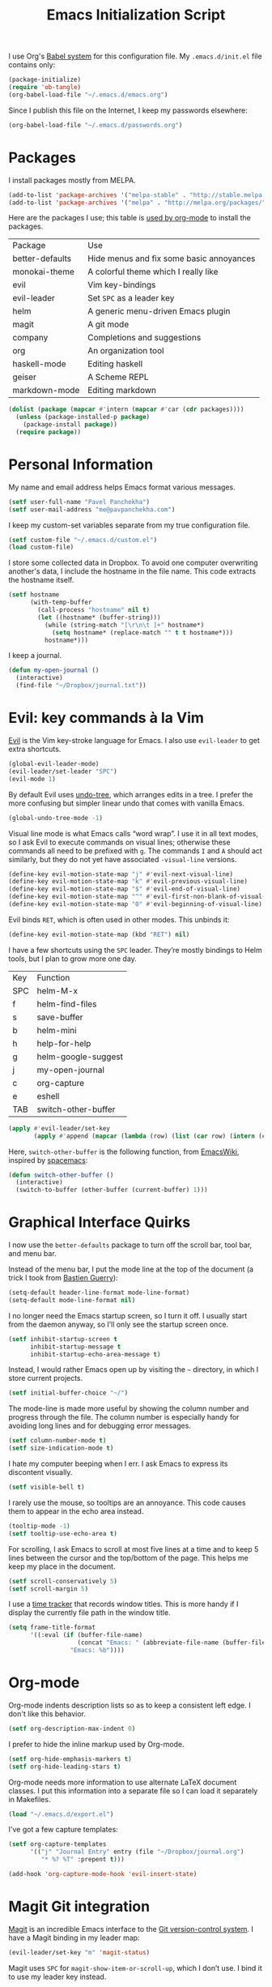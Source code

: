 #+TITLE: Emacs Initialization Script

I use Org's [[http://orgmode.org/worg/org-contrib/babel/intro.html#sec-8_2][Babel system]] for this configuration file. My =.emacs.d/init.el= file contains only:

#+BEGIN_SRC emacs-lisp :tangle "~/.emacs.d/init.el"
  (package-initialize)
  (require 'ob-tangle)
  (org-babel-load-file "~/.emacs.d/emacs.org")
#+END_SRC

Since I publish this file on the Internet, I keep my passwords elsewhere:

#+BEGIN_SRC emacs-lisp
  (org-babel-load-file "~/.emacs.d/passwords.org")
#+END_SRC

* Packages

I install packages mostly from MELPA.

#+BEGIN_SRC emacs-lisp
  (add-to-list 'package-archives '("melpa-stable" . "http://stable.melpa.org/packages/") t)
  (add-to-list 'package-archives '("melpa" . "http://melpa.org/packages/") t)
#+END_SRC

Here are the packages I use; this table is [[http://sachachua.com/blog/2015/01/getting-data-org-mode-tables/][used by org-mode]] to install the packages.

#+NAME: packages
| Package         | Use                                      |
| better-defaults | Hide menus and fix some basic annoyances |
| monokai-theme   | A colorful theme which I really like     |
| evil            | Vim key-bindings                         |
| evil-leader     | Set =SPC= as a leader key                  |
| helm            | A generic menu-driven Emacs plugin       |
| magit           | A git mode                               |
| company         | Completions and suggestions              |
| org             | An organization tool                     |
| haskell-mode    | Editing haskell                          |
| geiser          | A Scheme REPL                            |
| markdown-mode   | Editing markdown                         |

#+BEGIN_SRC emacs-lisp :var packages=packages
  (dolist (package (mapcar #'intern (mapcar #'car (cdr packages))))
    (unless (package-installed-p package)
      (package-install package))
    (require package))
#+END_SRC

* Personal Information

My name and email address helps Emacs format various messages.

#+BEGIN_SRC emacs-lisp
  (setf user-full-name "Pavel Panchekha")
  (setf user-mail-address "me@pavpanchekha.com")
#+END_SRC

I keep my custom-set variables separate from my true configuration file.

#+BEGIN_SRC emacs-lisp
  (setf custom-file "~/.emacs.d/custom.el")
  (load custom-file)
#+END_SRC

I store some collected data in Dropbox. To avoid one computer overwriting another's data, I include the hostname in the file name. This code extracts the hostname itself.

#+BEGIN_SRC emacs-lisp
  (setf hostname
        (with-temp-buffer
          (call-process "hostname" nil t)
          (let ((hostname* (buffer-string)))
            (while (string-match "[\r\n\t ]+" hostname*)
              (setq hostname* (replace-match "" t t hostname*)))
            hostname*)))
#+END_SRC

I keep a journal.

#+BEGIN_SRC emacs-lisp
  (defun my-open-journal ()
    (interactive)
    (find-file "~/Dropbox/journal.txt"))
#+END_SRC

* Evil: key commands à la Vim

[[http://gitorious.org/evil/pages/Home][Evil]] is the Vim key-stroke language for Emacs. I also use =evil-leader= to get extra shortcuts.

#+BEGIN_SRC emacs-lisp
  (global-evil-leader-mode)
  (evil-leader/set-leader "SPC")
  (evil-mode 1)
#+END_SRC

By default Evil uses [[http://www.dr-qubit.org/undo-tree/undo-tree-0.6.4.el][undo-tree]], which arranges edits in a tree. I prefer the more confusing but simpler linear undo that comes with vanilla Emacs.

#+BEGIN_SRC emacs-lisp
  (global-undo-tree-mode -1)
#+END_SRC

Visual line mode is what Emacs calls “word wrap”. I use it in all text modes, so I ask Evil to execute commands on visual lines; otherwise these commands all need to be prefixed with =g=. The commands =I= and =A= should act similarly, but they do not yet have associated =-visual-line= versions.

#+BEGIN_SRC emacs-lisp
(define-key evil-motion-state-map "j" #'evil-next-visual-line)
(define-key evil-motion-state-map "k" #'evil-previous-visual-line)
(define-key evil-motion-state-map "$" #'evil-end-of-visual-line)
(define-key evil-motion-state-map "^" #'evil-first-non-blank-of-visual-line)
(define-key evil-motion-state-map "0" #'evil-beginning-of-visual-line)
#+END_SRC

Evil binds =RET=, which is often used in other modes. This unbinds it:

#+BEGIN_SRC emacs-lisp
(define-key evil-motion-state-map (kbd "RET") nil)
#+END_SRC

I have a few shortcuts using the =SPC= leader. They’re mostly bindings to Helm tools, but I plan to grow more one day.

#+NAME: evil-leader-bindings
| Key | Function            |
| SPC | helm-M-x            |
| f   | helm-find-files     |
| s   | save-buffer         |
| b   | helm-mini           |
| h   | help-for-help       |
| g   | helm-google-suggest |
| j   | my-open-journal     |
| c   | org-capture         |
| e   | eshell              |
| TAB | switch-other-buffer |

#+BEGIN_SRC emacs-lisp :var bindings=evil-leader-bindings
  (apply #'evil-leader/set-key
         (apply #'append (mapcar (lambda (row) (list (car row) (intern (cadr row)))) (cdr bindings))))
#+END_SRC

Here, =switch-other-buffer= is the following function, from [[http://emacswiki.org/emacs/SwitchingBuffers][EmacsWiki]], inspired by [[https://github.com/syl20bnr/spacemacs][spacemacs]]:

#+BEGIN_SRC emacs-lisp
  (defun switch-other-buffer ()
    (interactive)
    (switch-to-buffer (other-buffer (current-buffer) 1)))
#+END_SRC

* Graphical Interface Quirks

I now use the =better-defaults= package to turn off the scroll bar, tool bar, and menu bar.

Instead of the menu bar, I put the mode line at the top of the document (a trick I took from [[http://bzg.fr/emacs-strip-tease.html][Bastien Guerry]]):

#+BEGIN_SRC emacs-lisp
  (setq-default header-line-format mode-line-format)
  (setq-default mode-line-format nil)
#+END_SRC

I no longer need the Emacs startup screen, so I turn it off. I usually start from the daemon anyway, so I’ll only see the startup screen once.

#+BEGIN_SRC emacs-lisp
  (setf inhibit-startup-screen t
        inhibit-startup-message t
        inhibit-startup-echo-area-message t)
#+END_SRC

Instead, I would rather Emacs open up by visiting the =~= directory, in which I store current projects.

#+BEGIN_SRC emacs-lisp
  (setf initial-buffer-choice "~/")
#+END_SRC

The mode-line is made more useful by showing the column number and progress through the file. The column number is especially handy for avoiding long lines and for debugging error messages.

#+BEGIN_SRC emacs-lisp
  (setf column-number-mode t)
  (setf size-indication-mode t)
#+END_SRC

I hate my computer beeping when I err. I ask Emacs to express its discontent visually.

#+BEGIN_SRC emacs-lisp
  (setf visible-bell t)
#+END_SRC

I rarely use the mouse, so tooltips are an annoyance.  This code causes them to appear in the echo area instead.

#+BEGIN_SRC emacs-lisp
  (tooltip-mode -1)
  (setf tooltip-use-echo-area t)
#+END_SRC

For scrolling, I ask Emacs to scroll at most five lines at a time and to keep 5 lines between the cursor and the top/bottom of the page. This helps me keep my place in the document.

#+BEGIN_SRC emacs-lisp
(setf scroll-conservatively 5)
(setf scroll-margin 5)
#+END_SRC

I use a [[https://github.com/cathywu/TimeTracker][time tracker]] that records window titles.  This is more handy if I display the currently file path in the window title.

#+BEGIN_SRC emacs-lisp
  (setq frame-title-format
        '((:eval (if (buffer-file-name)
                     (concat "Emacs: " (abbreviate-file-name (buffer-file-name)))
                   "Emacs: %b"))))
#+END_SRC

* Org-mode

Org-mode indents description lists so as to keep a consistent left edge. I don't like this behavior.

#+BEGIN_SRC emacs-lisp
  (setf org-description-max-indent 0)
#+END_SRC

I prefer to hide the inline markup used by Org-mode.

#+BEGIN_SRC emacs-lisp
  (setf org-hide-emphasis-markers t)
  (setf org-hide-leading-stars t)
#+END_SRC

Org-mode needs more information to use alternate LaTeX document classes.  I put this information into a separate file so I can load it separately in Makefiles.

#+BEGIN_SRC emacs-lisp
  (load "~/.emacs.d/export.el")
#+END_SRC

I've got a few capture templates:

#+BEGIN_SRC emacs-lisp
  (setf org-capture-templates
        '(("j" "Journal Entry" entry (file "~/Dropbox/journal.org")
           "* %? %T" :prepent t)))

  (add-hook 'org-capture-mode-hook 'evil-insert-state)
#+END_SRC

* Magit Git integration

[[http://magit.github.io/magit/][Magit]] is an incredible Emacs interface to the [[https://git-scm.com][Git version-control system]].
I have a Magit binding in my leader map:

#+BEGIN_SRC emacs-lisp
(evil-leader/set-key "m" 'magit-status)
#+END_SRC

Magit uses =SPC= for =magit-show-item-or-scroll-up=, which I don’t use.
I bind it to use my leader key instead.

#+BEGIN_SRC emacs-lisp
  (define-key magit-mode-map (kbd "SPC") nil)
  (add-hook 'magit-mode-hook #'evil-leader-mode)
#+END_SRC

* Editing text

I’m writing text documents pretty often now—the life of a scientist involves a lot of papers, notes, meetings, websites. Normally these files use org-mode. I’d love to use Markdown for everything—Org-mode’s syntax is actually pretty ugly—but Markdown has problems of its own. That’s a rant for another day, but suffice it to say that I’m using org-mode for now.

I give Org-mode files a =txt= extension because this allows editing them on other devices.

#+BEGIN_SRC emacs-lisp
(add-to-list 'auto-mode-alist '("\\.txt$" . org-mode))
#+END_SRC

=visual-line-mode= implements proper line wrapping, which I prefer. For Org mode I also turn on proportional fonts. But traditionally Markdown files are hard-wrapped, and use ASCII fixed-text conventions more. LaTeX files get the same treatment; they also turn off automatic indentation, to help me with my peculiar LaTeX style where lines are broken at each phrase and all phrases except the first in a sentence are indented.

#+BEGIN_SRC emacs-lisp
  (add-hook 'org-mode-hook 'visual-line-mode)
  (add-hook 'org-mode-hook 'variable-pitch-mode)
  (add-hook 'org-mode-hook 'org-toggle-pretty-entities)

  (add-hook 'markdown-mode-hook 'auto-fill-mode)

  (add-hook 'latex-mode-hook 'auto-fill-mode)
  (add-hook 'latex-mode-hook 'variable-pitch-mode)
  (add-hook 'latex-mode-hook (lambda () (electric-indent-mode -1)))
#+END_SRC

I’ve gone back and forth on single- and double-spaced sentences, but for now I’m in the single-spacing camp.

#+BEGIN_SRC emacs-lisp
  (setf sentence-end-double-space nil)
#+END_SRC

In the text modes I use, I turn on spell checking.

#+BEGIN_SRC emacs-lisp
  (add-hook 'org-mode-hook 'flyspell-mode)
  (add-hook 'markdown-mode-hook 'flyspell-mode)
  (add-hook 'latex-mode-hook 'flyspell-mode)
#+END_SRC

* Editing directories

Dired is great for exploring a file system and so on.

#+BEGIN_SRC emacs-lisp
  (require 'dired-x)
  (setf dired-omit-files "^\\.?#\\|^\\.")
#+END_SRC

Because Emacs shows the =~= directory when I open it up,
  I prefer this directory specifically not to show hidden files.

#+BEGIN_SRC emacs-lisp
  (defun dired-hide-details-home ()
    "Hide details and hidden files,
     if the current buffer is the home directory."
    (when (equal (expand-file-name default-directory) (expand-file-name "~/"))
      (dired-hide-details-mode)
      (dired-omit-mode)))

  (add-hook 'dired-mode-hook 'dired-hide-details-home)
#+END_SRC

* Spell checking

Fly-spell mode uses ISpell. I want to use the =ispell= program, to use American English, and to locate my personal dictionary within my =.emacs.d= directory.

#+BEGIN_SRC emacs-lisp
(setf ispell-program-name "/usr/bin/ispell")
(setf ispell-dictionary "american")
(setf ispell-personal-dictionary "~/.emacs.d/dict")
#+END_SRC

A key binding I really miss from Vim is the spell checking keys =zg= and =z==.  Emacs has a great spell-check built-in: Ispell. All we need to do is add a few key-bindings.  But first we need a function to bind to, and for =zg= (save current word to dictionary) one does not exist.  So off we go to implement =ispell-save-word.=

#+BEGIN_SRC emacs-lisp
(defun ispell-save-word () (interactive)
#+END_SRC

First, we need to *get* the current word.  We don't need to explicitly use =ispell-following-word=, since =ispell-get-word= does this for us. =ispell-get-word= returns a list of =word=, =start=, =end= (though its documentation certainly doesn't hint at such), so we call =car= to extract the word itself.

#+BEGIN_SRC emacs-lisp
  (let ((word (car (ispell-get-word nil))))
#+END_SRC

Now we can call =ispell-send-string=.  Its documentation is pretty weak (and that's if I want to be nice), but from reading the code of =ispell-command-loop= (search for =?i=), it seems like we want to send =*word\n=, where =word= is the word in question.

#+BEGIN_SRC emacs-lisp
  (ispell-send-string (concat "*" word "\n"))
#+END_SRC

Finally, since we modified the dictionary, we want to save it.  To be nice, we're going to first mark the dictionary as modified.  We only want to force a save, though, if the dictionary was clean before-hand, so we save the old value.

#+BEGIN_SRC emacs-lisp
  (let ((old-ispell-pdict-modified-p ispell-pdict-modified-p))
    (setq ispell-pdict-modified-p '(t))
#+END_SRC

And finally, we want force a save if necessary.  The "if necessary" part is actually annoyingly complicated...

#+BEGIN_SRC emacs-lisp
    (when (or (and old-ispell-pdict-modified-p
                   (listp old-ispell-pdict-modified-p)
                   (car ispell-pdict-modified-p))
              (and ispell-pdict-modified-p
                   (not (listp ispell-pdict-modified-p)))))
#+END_SRC

But once that's out of the way, we can just call =ispell-pdict-save= with =no-query=.

#+BEGIN_SRC emacs-lisp
      (ispell-pdict-save t))))
#+END_SRC

Finally, we add key-bindings using Evil's =evil-normal-state-map=.

#+BEGIN_SRC emacs-lisp
(define-key evil-normal-state-map "z=" 'ispell-word)
(define-key evil-normal-state-map "zg" 'ispell-save-word)
#+END_SRC

* The =run= Command

I have command called =run=, which compiles and runs some program or file in a temporary directory.  I use it for compiling LaTeX or testing C code.

#+BEGIN_SRC emacs-lisp
  (defun run-command (file)
    (interactive (list (buffer-file-name)))
    (save-window-excursion
     (shell-command (concat "run " (shell-quote-argument file) " &"))))

  (defun compile-command (file)
    (interactive (list (buffer-file-name)))
    (save-window-excursion
     (shell-command (concat "run -c " (shell-quote-argument file) " &"))))
#+END_SRC

Then we attach them to =[f5]= and =[C-f5]=.

#+BEGIN_SRC emacs-lisp
  (global-set-key (kbd "<f5>") 'run-command)
  (global-set-key (kbd "C-<f5>") 'compile-command)
#+END_SRC

* Doc View

I sometimes use doc-view for long PDFs (though rarely now).

For long PDFs, continuous scrolling is best.

#+BEGIN_SRC emacs-lisp
  (setf doc-view-continuous t)
#+END_SRC

144 is a decent resolution, since it makes a page of text about as wide as half my screen, and I generally use Emacs with two vertical panes.

#+BEGIN_SRC emacs-lisp
  (setf doc-view-resolution 144)
#+END_SRC

Doc-view works much better with Vim-style h/j/k/l movement keys.

#+BEGIN_SRC emacs-lisp
  (require 'doc-view)
  (define-key doc-view-mode-map (kbd "j") 'doc-view-next-line-or-next-page)
  (define-key doc-view-mode-map (kbd "k") 'doc-view-previous-line-or-previous-page)
  (define-key doc-view-mode-map (kbd "h") 'image-backward-hscroll)
  (define-key doc-view-mode-map (kbd "l") 'image-forward-hscroll)
#+END_SRC

* Haskell programming tools

[[https://github.com/haskell/haskell-mode][Haskell Mode]] provides syntax highlighting and similar utilities for programming in Haskell. Multiple methods of indenting Haskell code come with Haskell Mode. They don't differ much, but I prefer =haskell-indentation=. I used to use =haskell-indent= but it annoyed me somehow.

#+BEGIN_SRC emacs-lisp
  (add-hook 'haskell-mode-hook 'turn-on-haskell-indentation)
#+END_SRC

* Scheme programming tools

Several modes come together to make programming in Scheme enjoyable. I usually use the Racket dialect of Scheme, but I've used MIT-Scheme heavily in undergrad. Sadly, no package seems to support both. For now I use [[http://www.neilvandyke.org/quack/][Quack]] and [[http://www.nongnu.org/geiser/][Geiser]], which together make Racket a breeze.

Since I never use Guile, I configure Geiser to always start up in Racket mode.

#+BEGIN_SRC emacs-lisp
  (setf geiser-active-implementations '(racket))
#+END_SRC

It is customary in Racket to use a proper Unicode λ instead of the symbol =lambda=. I hack the abbreviation tools in Emacs to make this happen: I set =lambda= to be an abbreviation for =λ=.

#+BEGIN_SRC emacs-lisp
   (require 'abbrev)
   (add-hook 'scheme-mode-hook
     (lambda ()
       (abbrev-mode 1)
       (define-abbrev scheme-mode-abbrev-table "lambda" "λ")))
#+END_SRC

Perfectly matching parentheses is annoying; =electric-pair-mode= automatically inserts closing parentheses when I type the open parenthesis. This works great =show-paren-mode=, which automatically highlights the matching parenthesis (=show-paren-mode= is provided by =better-defaults=).

#+BEGIN_SRC emacs-lisp
  (add-hook 'scheme-mode-hook 'electric-pair-mode)
#+END_SRC

Geiser stores history information; I'd prefer it not clutter my home directory.

#+BEGIN_SRC emacs-lisp
  (setf geiser-repl-history-filename "~/.emacs.d/geiser-history")
#+END_SRC

* Emacs Lisp programming tools

When I write emacs-lisp I am often in the debugger. To turn it on, I use this function:

#+BEGIN_SRC emacs-lisp
  (defun debug-mode () "Turn on various Emacs debugging features"
    (interactive)
    (setf debug-on-error t message-log-max 10000))
#+END_SRC

I'm also often shaving my Emacs configuration (this file). It's helpful to jump to it and reload it quickly.,

#+BEGIN_SRC emacs-lisp
(defun reconfigure () (interactive)
  (load-file "~/.emacs.d/init.el"))

(defun edconfigure () (interactive)
  (find-file "~/.emacs.d/emacs.org"))
#+END_SRC

* Coq programming tools

  Proof General is, of course, central to using Coq.

  #+BEGIN_SRC emacs-lisp
    (let ((proof-general-path "/home/pavpan/src/ProofGeneral-4.2/generic/proof-site.el"))
      (when (file-exists-p proof-general-path)
        (load-file proof-general-path)))
  #+END_SRC

* Inter-Key Timings

One interesting characteristic of a person's typing is their inter-key timings -- the time between typing two letters in succession.  For example, it usually takes more time to type "cr" than ";l", since one involves moving the left index finger a large distance and the other uses the really natural rolling chord on the right hand.  By recording all key character pairs, we can actually track timings for this.  And since I do a lot of my work in Emacs, it is easiest to do this as an Emacs extension.

I've written such a thing: [[http://git.pavpanchekha.com/?p=keylogger.el.git;a=summary][keylogger.el]].  It has an Emacs Lisp extension and an analyzer written in Javascript.  I turn it on when Emacs starts:

#+BEGIN_SRC emacs-lisp
  (load "~/Dropbox/Work/keylogger.el/keylogger.el")
  (setf keylogger-filename (concat "~/Dropbox/Data/keys." hostname ".el"))
  (keylogger-load)
  (keylogger-start)
  (keylogger-autosave)
#+END_SRC

Note that each startup, I load the file, load my previously-saved data, tell it to record new key presses, and to autosave them every fifteen minutes.

* Printing Buffers to PDF

I once needed to print an Emacs buffer to PDF.  The standard printing commands rely on =lpr= and assume an actual printer. Instead I use the Emacs =printing= package to export buffers to Postscript, and then call =ps2pdf= to produce a PDF from the Postscript.

#+BEGIN_SRC emacs-lisp
(require 'printing)
#+END_SRC

We want to use the function =pr-ps-buffer-print= from the =printing= package.  We give it a temporary file to print to, and later we'll run =ps2pdf= on that file.

#+BEGIN_SRC emacs-lisp
  (defun print-to-pdf () (interactive)
    (let* ((outfile (make-temp-file pr-ps-temp-file))
           (pdffile (concat outfile ".pdf")))
      (pr-ps-buffer-print 1 outfile)
      (shell-command (concat "ps2pdf "
                             (shell-quote-argument outfile)
                             " "
                             (shell-quote-argument pdffile)))
      (find-file pdffile)))
#+END_SRC

The default print settings are silly for printing to PDF. I prefer syntax highlighting but no headers.

#+BEGIN_SRC emacs-lisp
  (setf pr-faces-p t)
  (setf ps-print-header nil)
  (setf ps-print-header-frame nil)
#+END_SRC

* Helm

Helm is an incredible search interface. It’s hard to describe, but it somehow improves on many of Emacs’s built-in utilities. I turn on Helm in a couple of places.

#+BEGIN_SRC emacs-lisp
  (helm-mode 1)
#+END_SRC

I use Helm’s version of find-file, search, apropos

#+BEGIN_SRC emacs-lisp
  (global-set-key (kbd "C-x C-f") 'helm-find-files)
  (global-set-key (kbd "C-s") 'helm-occur)
  (global-set-key (kbd "C-x b") 'helm-mini)
  (global-set-key (kbd "C-h a") 'helm-apropos)
  (global-set-key (kbd "C-c h g") 'helm-google-suggest)
  (global-set-key (kbd "C-c h p") 'helm-projectile)
#+END_SRC

I don’t like the default use of =TAB= and =C-z=, so I switch them. Code from [[http://tuhdo.github.io/helm-intro.html][this Helm intro]].

#+BEGIN_SRC emacs-lisp
(define-key helm-map (kbd "<tab>") 'helm-execute-persistent-action)
(define-key helm-map (kbd "C-i") 'helm-execute-persistent-action)
(define-key helm-map (kbd "C-z")  'helm-select-action)
#+END_SRC

* PLSE Sign

#+BEGIN_SRC emacs-lisp
  (require 'json)
  (require 'url)

  (defun send-to-sign ()
    (interactive)
    (let* ((mode
            (cond
             ((eq major-mode 'c++-mode) "c++")
             ((eq major-mode 'c-mode) "c")
             (t (error "Cannot send code from %s mode. Use C or C++ mode." major-mode))))
           (data
            (json-encode (list (cons 'language mode) (cons 'code (buffer-string)))))
           (url-request-method "POST")
           (url-request-extra-headers
            '(("Content-Type" . "application/json")))
           (url-request-data data))
      (url-retrieve "http://plseaudio.cs.washington.edu:8001/evaluate.json" 'display-sign-results)))

  (defun display-sign-results (status)
    (message (buffer-string)))
#+END_SRC

* FPCore

FPCore and FPImp are the formats behind the [[http://fpbench.org][FPBench]] benchmark suite. They're vaguely Scheme-derived.

#+BEGIN_SRC emacs-lisp
(add-to-list 'auto-mode-alist '("\\.fpcore" . scheme-mode))
(add-to-list 'auto-mode-alist '("\\.fpimp" . scheme-mode))
#+END_SRC

* Blog posts

I maintain a [[https://pavpanchekha.com][blog]], and the blog is stored in =/home/www/=, which is maintained by =git=. To make it easier to keep track of draft posts I've written but not published, I wrote a Magit section that shows up right after "Untracked Files":

#+BEGIN_SRC emacs-lisp
  (defun my-magit-insert-blog-posts ()
    "Insert section detailing my unpublished blog posts"
    (when (equal default-directory "/home/www/")
      (-when-let (unpublished-posts (split-string (shell-command-to-string "bash etc/drafts.sh") "\n" t))
        (magit-insert-section (blog-posts)
          (magit-insert-heading "Unpublished blog posts:")
          (dolist (post unpublished-posts)
            (magit-insert-section (file (concat "blog/" post))
              (insert (propertize (concat "blog/" post) 'face 'magit-filename) ?\n)))
           (insert ?\n)))))
#+END_SRC

The referenced =drafts.sh= file looks for all blog posts not named on the home page and outputs them in a list.

I want this section to show up only in the blog post directory, so I add a hook whenever magit runs that both adds the section to the list of sections, *and* makes that variable buffer-local so it doesn't affect other directories.

#+BEGIN_SRC emacs-lisp
  (defun my-magit-setup-blog-posts ()
    (when (equal default-directory "/home/www/")
      (magit-add-section-hook 'magit-status-sections-hook 'my-magit-insert-blog-posts
                              'magit-insert-untracked-files 'after t)))

  (add-hook 'magit-mode-hook 'my-magit-setup-blog-posts)
#+END_SRC

* Random

#+BEGIN_SRC emacs-lisp
(defun z3-truncate-long-lines ()
  (when (and (stringp buffer-file-name) (string-match-p "\\.\\(z3\\|log\\)$" buffer-file-name))
    (toggle-truncate-lines)))
(add-hook 'find-file-hook 'z3-truncate-long-lines)
#+END_SRC

#+BEGIN_SRC emacs-lisp
  (defun triple-split ()
    (interactive)
    (delete-other-windows)
    (split-window-right)
    (split-window-right)
    (balance-windows))
  (evil-leader/set-key (kbd "3") 'triple-split)
#+END_SRC

#+BEGIN_SRC emacs-lisp
(defun tuareg-abbrev-hook (&rest ignore)
  nil)
#+END_SRC
